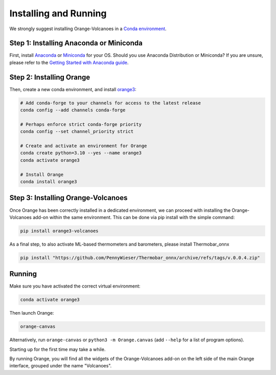 Installing and Running
----------------------

We strongly suggest installing Orange-Volcanoes in a `Conda environment`_.

.. _Conda environment: https://docs.conda.io/projects/conda/en/latest/user-guide/getting-started.html


Step 1: Installing Anaconda or Miniconda
~~~~~~~~~~~~~~~~~~~~~~~~~~~~~~~~~~~~~~~~

First, install `Anaconda`_ or `Miniconda`_ for your OS.  
Should you use Anaconda Distribution or Miniconda? If you are unsure, please refer to the
`Getting Started with Anaconda guide`_.

.. _Anaconda: https://www.anaconda.com/download/success
.. _Miniconda: https://www.anaconda.com/download/success#miniconda
.. _Getting Started with Anaconda guide: https://docs.anaconda.com/getting-started/


Step 2: Installing Orange
~~~~~~~~~~~~~~~~~~~~~~~~~

Then, create a new conda environment, and install `orange3`_:

.. _orange3: https://github.com/biolab/orange3

.. code-block:: shell

   # Add conda-forge to your channels for access to the latest release
   conda config --add channels conda-forge

   # Perhaps enforce strict conda-forge priority
   conda config --set channel_priority strict

   # Create and activate an environment for Orange
   conda create python=3.10 --yes --name orange3
   conda activate orange3

   # Install Orange
   conda install orange3


Step 3: Installing Orange-Volcanoes
~~~~~~~~~~~~~~~~~~~~~~~~~~~~~~~~~~~

Once Orange has been correctly installed in a dedicated environment, we can proceed
with installing the Orange-Volcanoes add-on within the same environment.
This can be done via pip install with the simple command:

.. code-block:: shell

   pip install orange3-volcanoes


As a final step, to also activate ML-based thermometers and barometers, please install Thermobar_onnx

.. code-block:: shell

   pip install "https://github.com/PennyWieser/Thermobar_onnx/archive/refs/tags/v.0.0.4.zip"


Running
~~~~~~~

Make sure you have activated the correct virtual environment:

.. code-block:: shell

   conda activate orange3

Then launch Orange:

.. code-block:: shell

   orange-canvas

Alternatively, run ``orange-canvas`` or ``python3 -m Orange.canvas`` (add ``--help`` for a list of program options).

Starting up for the first time may take a while.

By running Orange, you will find all the widgets of the Orange-Volcanoes add-on on the left side of the main Orange interface,
grouped under the name "Volcanoes".
